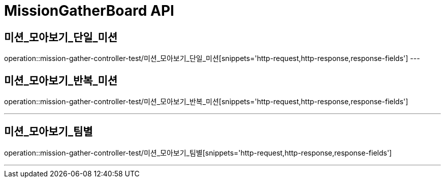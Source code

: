 

[[MissionGatherBoard-API]]
= MissionGatherBoard API

[[MissionBoard-미션-모아보기-단일]]
== 미션_모아보기_단일_미션
operation::mission-gather-controller-test/미션_모아보기_단일_미션[snippets='http-request,http-response,response-fields']
---

[[MissionBoard-미션-모아보기-반복]]
== 미션_모아보기_반복_미션
operation::mission-gather-controller-test/미션_모아보기_반복_미션[snippets='http-request,http-response,response-fields']

---

[[MissionBoard-미션-모아보기-팀별]]
== 미션_모아보기_팀별
operation::mission-gather-controller-test/미션_모아보기_팀별[snippets='http-request,http-response,response-fields']

---
